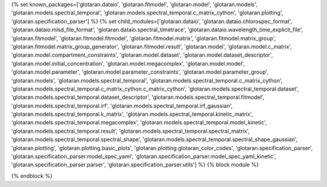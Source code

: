 ..
    Don't change known_packages.rst since it changes will be overwritten.
    If you want to change known_packages.rst you have to make the changes in
    known_packages_template.rst and run `make api_docs` afterwards.
    For changes to take effect you might also have to run `make clean_all`
    afterwards.

{% set known_packages=['glotaran.dataio', 'glotaran.fitmodel', 'glotaran.model', 'glotaran.models', 'glotaran.models.spectral_temporal', 'glotaran.models.spectral_temporal.c_matrix_cython', 'glotaran.plotting', 'glotaran.specification_parser'] %}
{% set child_modules=['glotaran.dataio', 'glotaran.dataio.chlorospec_format', 'glotaran.dataio.mlsd_file_format', 'glotaran.dataio.spectral_timetrace', 'glotaran.dataio.wavelength_time_explicit_file', 'glotaran.fitmodel', 'glotaran.fitmodel.fitmodel', 'glotaran.fitmodel.matrix', 'glotaran.fitmodel.matrix_group', 'glotaran.fitmodel.matrix_group_generator', 'glotaran.fitmodel.result', 'glotaran.model', 'glotaran.model.c_matrix', 'glotaran.model.compartment_constraints', 'glotaran.model.dataset', 'glotaran.model.dataset_descriptor', 'glotaran.model.initial_concentration', 'glotaran.model.megacomplex', 'glotaran.model.model', 'glotaran.model.parameter', 'glotaran.model.parameter_constraints', 'glotaran.model.parameter_group', 'glotaran.models', 'glotaran.models.spectral_temporal', 'glotaran.models.spectral_temporal.c_matrix_cython', 'glotaran.models.spectral_temporal.c_matrix_cython.c_matrix_cython', 'glotaran.models.spectral_temporal.dataset', 'glotaran.models.spectral_temporal.dataset_descriptor', 'glotaran.models.spectral_temporal.fitmodel', 'glotaran.models.spectral_temporal.irf', 'glotaran.models.spectral_temporal.irf_gaussian', 'glotaran.models.spectral_temporal.k_matrix', 'glotaran.models.spectral_temporal.kinetic_matrix', 'glotaran.models.spectral_temporal.megacomplex', 'glotaran.models.spectral_temporal.model_kinetic', 'glotaran.models.spectral_temporal.result', 'glotaran.models.spectral_temporal.spectral_matrix', 'glotaran.models.spectral_temporal.spectral_shape', 'glotaran.models.spectral_temporal.spectral_shape_gaussian', 'glotaran.plotting', 'glotaran.plotting.basic_plots', 'glotaran.plotting.glotaran_color_codes', 'glotaran.specification_parser', 'glotaran.specification_parser.model_spec_yaml', 'glotaran.specification_parser.model_spec_yaml_kinetic', 'glotaran.specification_parser.parser', 'glotaran.specification_parser.utils'] %}
{% block module %}

{% endblock %}